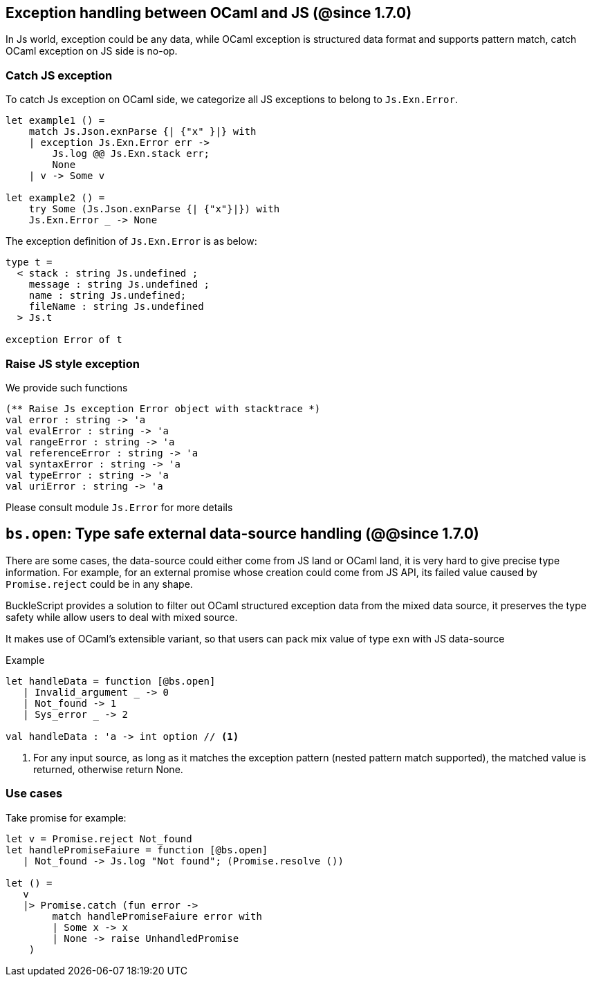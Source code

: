 ## Exception handling between OCaml and JS (@since 1.7.0)

In Js world, exception could be any data, while OCaml exception is structured data format and supports pattern match, catch OCaml exception on JS side is no-op.

### Catch JS exception

To catch Js exception on OCaml side, we categorize all JS exceptions to belong to `Js.Exn.Error`.

[source,ocaml]
--------------
let example1 () =
    match Js.Json.exnParse {| {"x" }|} with
    | exception Js.Exn.Error err ->
        Js.log @@ Js.Exn.stack err;
        None
    | v -> Some v

let example2 () =
    try Some (Js.Json.exnParse {| {"x"}|}) with
    Js.Exn.Error _ -> None
--------------

The exception definition of `Js.Exn.Error` is as below:

[source,ocaml]
--------------
type t =
  < stack : string Js.undefined ;
    message : string Js.undefined ;
    name : string Js.undefined;
    fileName : string Js.undefined
  > Js.t

exception Error of t
--------------

### Raise JS style exception

We provide such functions

[source,ocaml]
--------------
(** Raise Js exception Error object with stacktrace *)
val error : string -> 'a
val evalError : string -> 'a
val rangeError : string -> 'a
val referenceError : string -> 'a
val syntaxError : string -> 'a
val typeError : string -> 'a
val uriError : string -> 'a
--------------

Please consult module `Js.Error` for more details


## `bs.open`: Type safe external data-source handling (@@since 1.7.0)

There are some cases, the data-source could either come from JS land or OCaml land, it is very hard to give precise type information.
For example, for an external promise whose creation could come from JS API, its failed value caused by `Promise.reject` could be in any shape.

BuckleScript provides a solution to filter out OCaml structured exception data from the mixed data source,
it preserves the type safety while allow users to deal with mixed source.

It makes use of OCaml's extensible variant, so that users can pack mix value of type `exn` with JS data-source

.Example
[source,ocaml]
--------------
let handleData = function [@bs.open]
   | Invalid_argument _ -> 0
   | Not_found -> 1
   | Sys_error _ -> 2

val handleData : 'a -> int option // <1>
--------------
<1> For any input source, as long as it matches the exception pattern (nested pattern match supported), the matched value is returned, otherwise return None.


### Use cases

Take promise for example:

[source,ocaml]
--------------
let v = Promise.reject Not_found
let handlePromiseFaiure = function [@bs.open]
   | Not_found -> Js.log "Not found"; (Promise.resolve ())

let () =
   v
   |> Promise.catch (fun error ->
        match handlePromiseFaiure error with
        | Some x -> x
        | None -> raise UnhandledPromise
    )
--------------
